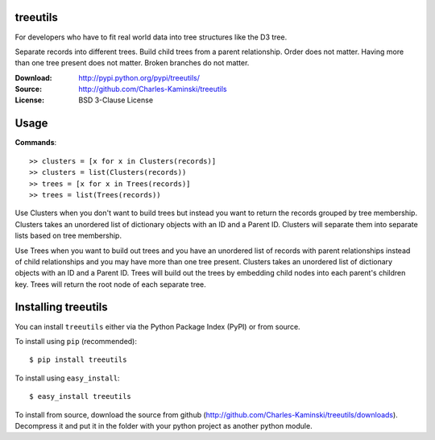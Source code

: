 treeutils
=========================

For developers who have to fit real world data into tree structures like the D3 tree.

Separate records into different trees.  Build child trees from a parent relationship.  Order does not matter.  Having more than one tree present does not matter.  Broken branches do not matter.

:Download: http://pypi.python.org/pypi/treeutils/
:Source: http://github.com/Charles-Kaminski/treeutils
:License: BSD 3-Clause License

Usage
=====

**Commands**::

    >> clusters = [x for x in Clusters(records)]
    >> clusters = list(Clusters(records))
    >> trees = [x for x in Trees(records)]
    >> trees = list(Trees(records))
    
Use Clusters when you don't want to build trees but instead you want to return the records grouped by tree membership.  Clusters takes an unordered list of dictionary objects with an ID and a Parent ID. Clusters will separate them into separate lists based on tree membership.

Use Trees when you want to build out trees and you have an unordered list of records with parent relationships instead of child relationships and you may have more than one tree present.  Clusters takes an unordered list of dictionary objects with an ID and a Parent ID. Trees will build out the trees by embedding child nodes into each parent's children key.  Trees will return the root node of each separate tree.

Installing treeutils
====================================

You can install ``treeutils`` either via the Python Package Index (PyPI) or from source.

To install using ``pip`` (recommended)::

    $ pip install treeutils

To install using ``easy_install``::

    $ easy_install treeutils


To install from source, download the source from github (http://github.com/Charles-Kaminski/treeutils/downloads).  Decompress it and put it in the folder with your python project as another python module.